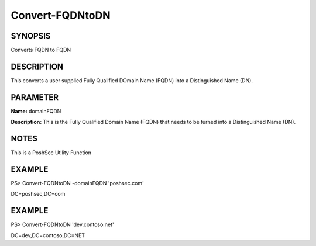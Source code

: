 Convert-FQDNtoDN
================

SYNOPSIS
^^^^^^^^
Converts FQDN to FQDN

DESCRIPTION
^^^^^^^^^^^
This converts a user supplied Fully Qualified DOmain Name (FQDN) into a Distinguished Name (DN).

PARAMETER
^^^^^^^^^
**Name:** domainFQDN

**Description:** This is the Fully Qualified Domain Name (FQDN) that needs to be turned into a Distinguished Name (DN).

NOTES
^^^^^
This is a PoshSec Utility Function

EXAMPLE
^^^^^^^
PS> Convert-FQDNtoDN -domainFQDN 'poshsec.com'

DC=poshsec,DC=com

EXAMPLE
^^^^^^^
PS> Convert-FQDNtoDN 'dev.contoso.net'

DC=dev,DC=contoso,DC=NET
